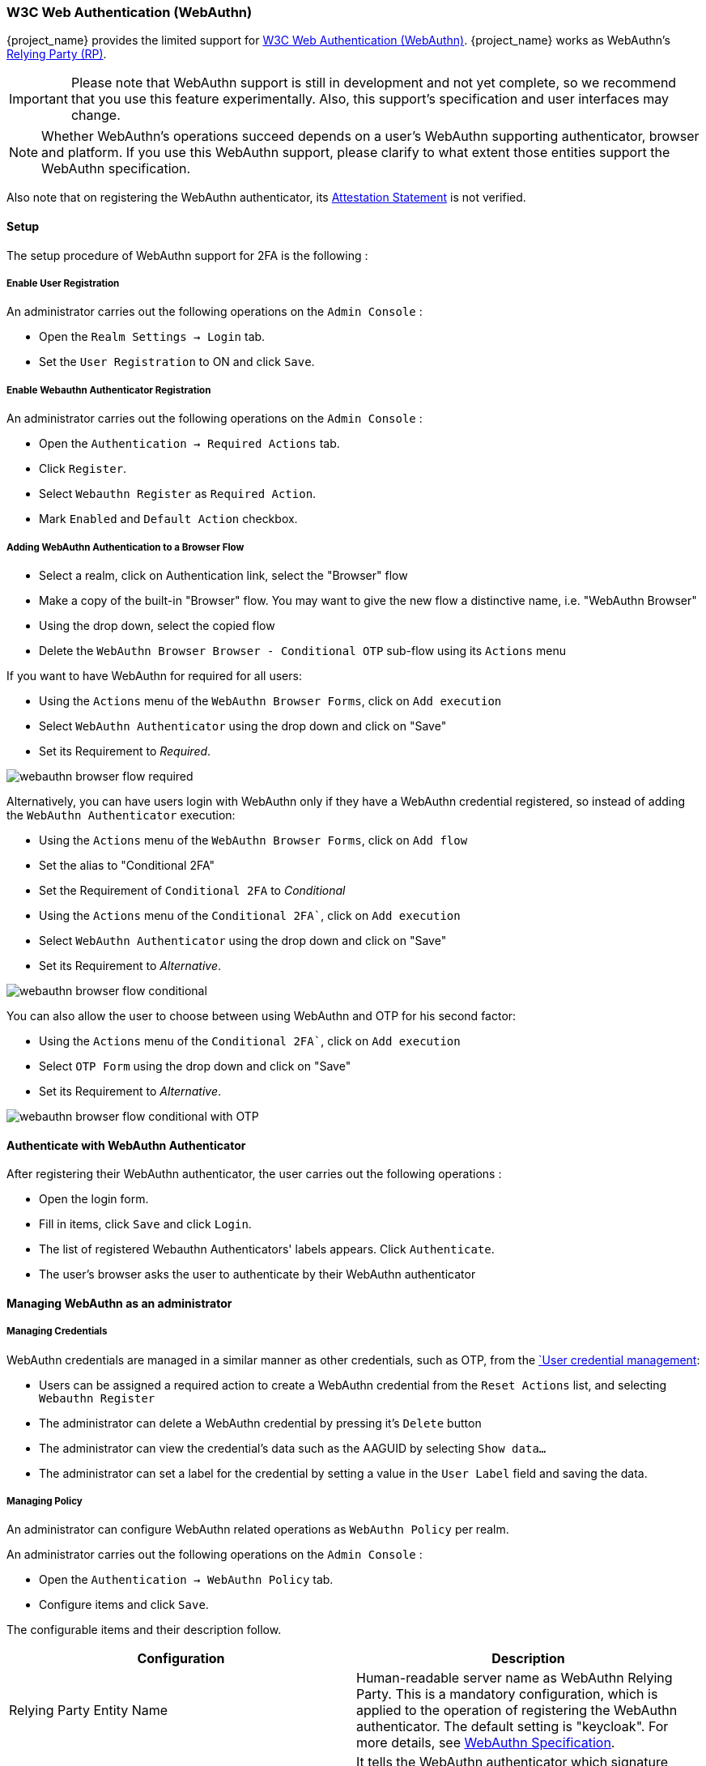 [[_webauthn]]

=== W3C Web Authentication (WebAuthn)

{project_name} provides the limited support for https://www.w3.org/TR/webauthn/[W3C Web Authentication (WebAuthn)]. {project_name} works as WebAuthn's https://www.w3.org/TR/webauthn/#rp-operations[Relying Party (RP)].

IMPORTANT: Please note that WebAuthn support is still in development and not yet complete, so we recommend that you use this feature experimentally. Also, this support's specification and user interfaces may change.

NOTE: Whether WebAuthn's operations succeed depends on a user's WebAuthn supporting authenticator, browser and platform. If you use this WebAuthn support, please clarify to what extent those entities support the WebAuthn specification.

Also note that on registering the WebAuthn authenticator, its https://www.w3.org/TR/webauthn/#attestation-statement[Attestation Statement] is not verified.

==== Setup

The setup procedure of WebAuthn support for 2FA is the following :

===== Enable User Registration

An administrator carries out the following operations on the `Admin Console` :

- Open the `Realm Settings -> Login` tab.
- Set the `User Registration` to ON and click `Save`.

===== Enable Webauthn Authenticator Registration

An administrator carries out the following operations on the `Admin Console` :

- Open the `Authentication -> Required Actions` tab.
- Click `Register`.
- Select `Webauthn Register` as `Required Action`.
- Mark `Enabled` and `Default Action` checkbox.

===== Adding WebAuthn Authentication to a Browser Flow

* Select a realm, click on Authentication link, select the "Browser" flow
* Make a copy of the built-in "Browser" flow. You may want to give the new flow a distinctive name, i.e. "WebAuthn Browser"
* Using the drop down, select the copied flow
* Delete the `WebAuthn Browser Browser - Conditional OTP` sub-flow using its `Actions` menu

If you want to have WebAuthn for required for all users:

* Using the `Actions` menu of the `WebAuthn Browser Forms`, click on `Add execution`
* Select `WebAuthn Authenticator` using the drop down and click on "Save"
* Set its Requirement to _Required_.

image:images/webauthn-browser-flow-required.png[]

Alternatively, you can have users login with WebAuthn only if they have a WebAuthn credential registered, so instead of adding
the `WebAuthn Authenticator` execution:

* Using the `Actions` menu of the `WebAuthn Browser Forms`, click on `Add flow`
* Set the alias to "Conditional 2FA"
* Set the Requirement of `Conditional 2FA` to _Conditional_
* Using the `Actions` menu of the `Conditional 2FA``, click on `Add execution`
* Select `WebAuthn Authenticator` using the drop down and click on "Save"
* Set its Requirement to _Alternative_.

image:images/webauthn-browser-flow-conditional.png[]

You can also allow the user to choose between using WebAuthn and OTP for his second factor:

* Using the `Actions` menu of the `Conditional 2FA``, click on `Add execution`
* Select `OTP Form` using the drop down and click on "Save"
* Set its Requirement to _Alternative_.

image:images/webauthn-browser-flow-conditional-with-OTP.png[]

==== Authenticate with WebAuthn Authenticator

After registering their WebAuthn authenticator, the user carries out the following operations :

- Open the login form.
- Fill in items, click `Save` and  click `Login`.
- The list of registered Webauthn Authenticators' labels appears. Click `Authenticate`.
- The user's browser asks the user to authenticate by their WebAuthn authenticator

==== Managing WebAuthn as an administrator

===== Managing Credentials

WebAuthn credentials are managed in a similar manner as other credentials, such as OTP, from the <<user-credentials, `User credential management>>:

* Users can be assigned a required action to create a WebAuthn credential from the `Reset Actions` list, and selecting `Webauthn Register`
* The administrator can delete a WebAuthn credential by pressing it's `Delete` button
* The administrator can view the credential's data such as the AAGUID by selecting `Show data...`
* The administrator can set a label for the credential by setting a value in the `User Label` field and saving the data.

===== Managing Policy

An administrator can configure WebAuthn related operations as `WebAuthn Policy` per realm.

An administrator carries out the following operations on the `Admin Console` :

- Open the `Authentication -> WebAuthn Policy` tab.
- Configure items and click `Save`.

The configurable items and their description follow.

|===
|Configuration|Description

|Relying Party Entity Name
|Human-readable server name as WebAuthn Relying Party. This is a mandatory configuration, which is applied to the operation of registering the WebAuthn authenticator. The default setting is "keycloak".
 For more details, see https://www.w3.org/TR/webauthn/#dictionary-pkcredentialentity[WebAuthn Specification].

|Signature Algorithms
|It tells the WebAuthn authenticator which signature algorithms to use for the https://www.w3.org/TR/webauthn/#public-key-credential[Public Key Credential] that can be used for signing and verifying the https://www.w3.org/TR/webauthn/#authentication-assertion[Authentication Assertion]. Multiple algorithms can be specified. If no algorithm is specified, https://tools.ietf.org/html/rfc8152#section-8.1[ES256] is adapted. The default setting is ES256. This is an optional configuration item that is applied to the operation of registering WebAuthn authenticator.
 For more details, see https://www.w3.org/TR/webauthn/#dictdef-publickeycredentialparameters[WebAuthn Specification].

|Relying Party ID
|This is the ID as WebAuthn Relying Party and determines the scope of Public Key Credentials. It must be origin's effective domain. This is an optional configuration item that is applied to the operation of registering WebAuthn authenticator. If no entry is entered, the host part of the base URL of {project_name}'s server is adapted.
 For more details, see https://www.w3.org/TR/webauthn/#rp-id[WebAuthn Specification].

|Attestation Conveyance Preference
|It tells the WebAuthn API implementation on the browser (https://www.w3.org/TR/webauthn/#webauthn-client[WebAuthn Client]) the preference of how to generate an Attestation Statement. However, {project_name} does not verify the Attestation Statement so that only "none" option can be selected. This is an optional configuration item that is applied to the operation of registering WebAuthn authenticator. If no option is selected, its behavior is the same as selecting "none".
 For more details, see https://www.w3.org/TR/webauthn/#attestation-convey[WebAuthn Specification].

|Authenticator Attachment
|It tells the WebAuthn Client an acceptable attachment pattern of a WebAuthn authenticator. This is an optional configuration item that is applied to the operation of registering WebAuthn authenticator. If no option is selected, the WebAuthn Client does not consider the attachment pattern.
 For more details, see https://www.w3.org/TR/webauthn/#enumdef-authenticatorattachment[WebAuthn Specification].

|Require Resident Key
|It tells the WebAuthn authenticator to generate the Public Key Credential as https://www.w3.org/TR/webauthn/#client-side-resident-public-key-credential-source[Client-side-resident Public Key Credential Source]. This is an optional configuration item that is applied to the operation of registering WebAuthn authenticator. If no option is selected, its behavior is the same as selecting "No".
 For more details, see https://www.w3.org/TR/webauthn/#dom-authenticatorselectioncriteria-requireresidentkey[WebAuthn Specification].

|User Verification Requirement
|It tells the WebAuthn authenticator to confirm actually verifying a user. This is an optional configuration item that is applied to the operation of registering WebAuthn authenticator and authenticating the user by WebAuthn authenticator. If no option is selected, its behavior is the same as selecting "preferred".
 For more details, see https://www.w3.org/TR/webauthn/#dom-authenticatorselectioncriteria-userverification[WebAuthn Specification for registering WebAuthn authenticator] and https://www.w3.org/TR/webauthn/#dom-publickeycredentialrequestoptions-userverification[WebAuthn Specification for authenticating the user by WebAuthn authenticator].

|Timeout
|It specifies the timeout value in seconds for registering WebAuthn authenticator and authenticating the user by WebAuthn authenticator. If set to 0, its behavior depends on the WebAuthn authenticator's implementation. The default value is 0.
 For more details, see https://www.w3.org/TR/webauthn/#dom-publickeycredentialcreationoptions-timeout[WebAuthn Specification for registering WebAuthn authenticator] and https://www.w3.org/TR/webauthn/#dom-publickeycredentialrequestoptions-timeout[WebAuthn Specification for authenticating the user by WebAuthn authenticator].

|Avoid Same Authenticator Registration
|If set to "ON", the WebAuthn authenticator that has already been registered can not be newly registered. This is applied to the operation of registering WebAuthn authenticator. The default setting is "OFF".

|Acceptable AAGUIDs
|The white list of AAGUID of which a WebAuthn authenticator can be registered. This is applied to the operation of registering WebAuthn authenticator. If no entry is set on this list, any WebAuthn authenticator can be registered.

|===

==== Managing WebAuthn credentials as a user

===== Register WebAuthn Authenticator

The appropriate method to register a WebAuthn authenticator depends on if the user has or has not already registered an account on {project_name}.

User without their account::

A user carries out the following operations :

- Open the login form.
- Click the `Register` link.
- Fill in items on the register form and click `Register`.
- The user's browser asks the user to register their WebAuthn authenticator.
- After successful registration, the user's browser asks the user to enter the text as their just registered WebAuthn authenticator's label.

User with their account::

When such the users try to log in, they are required to register their WebAuthn authenticator automatically :

- Open the login form.
- Fill in items, click `Save` and  click `Login`.
- When the users log in, they are required to register their WebAuthn authenticator.
- After successful registration, the user's browser asks the user to enter the text as their just registered WebAuthn authenticator's label..

===== View Registered WebAuthn Authenticator

A user carries out the following operations on the <<_account-service, `User Account Service`>>  :

- View the `Account` page.

===== Edit Registered WebAuthn Authenticator

A user can edit the following information :

- Label (WebAuthn authenticator's label the user entered on registering it)

A user carries out the following operations on the <<_account-service, `User Account Service`>>  :

- View the `Account` page.
- Edit the text in `Public Key Credential Label`.
- Click `Save`.
